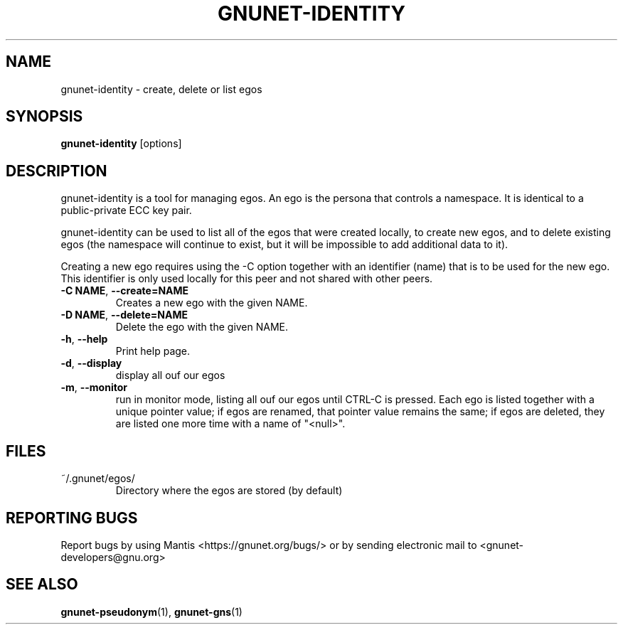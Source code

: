.TH GNUNET-IDENTITY "1" "16 Jul 2013" "GNUnet"
.SH NAME
gnunet\-identity \- create, delete or list egos
.SH SYNOPSIS
.B gnunet\-identity
[options]
.SH DESCRIPTION
.PP
gnunet\-identity is a tool for managing egos.  An ego is the persona that controls a namespace.  It is identical to a public\-private ECC key pair.

gnunet\-identity can be used to list all of the egos that were created locally, to create new egos, and to delete existing egos (the namespace will continue to exist, but it will be impossible to add additional data to it).

Creating a new ego requires using the \-C option together with an identifier (name) that is to be used for the new ego.  This identifier is only used locally for this peer and not shared with other peers.

.TP
\fB\-C NAME\fR, \fB\-\-create=NAME\fR
Creates a new ego with the given NAME.

.TP
\fB\-D NAME\fR, \fB\-\-delete=NAME\fR
Delete the ego with the given NAME.

.TP
\fB\-h\fR, \fB\-\-help\fR
Print help page.

.TP
\fB\-d\fR, \fB\-\-display\fR
display all ouf our egos

.TP
\fB\-m\fR, \fB\-\-monitor\fR
run in monitor mode, listing all ouf our egos until CTRL-C is pressed. Each ego is listed together with a unique pointer value; if egos are renamed, that pointer value remains the same; if egos are deleted, they are listed one more time with a name of "<null>".


.SH FILES
.TP
~/.gnunet/egos/
Directory where the egos are stored (by default)

.SH "REPORTING BUGS"
Report bugs by using Mantis <https://gnunet.org/bugs/> or by sending electronic mail to <gnunet\-developers@gnu.org>
.SH "SEE ALSO"
\fBgnunet\-pseudonym\fP(1), \fBgnunet\-gns\fP(1)
